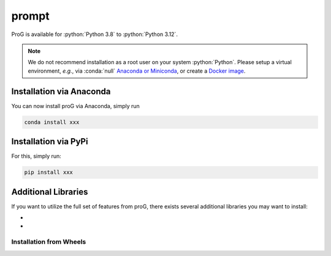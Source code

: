 prompt
============

ProG is available for :python:`Python 3.8` to :python:`Python 3.12`.

.. note::
   We do not recommend installation as a root user on your system :python:`Python`.
   Please setup a virtual environment, *e.g.*, via :conda:`null` `Anaconda or Miniconda <https://conda.io/projects/conda/en/latest/user-guide/install>`_, or create a `Docker image <https://www.docker.com/>`_.


Installation via Anaconda
-------------------------

You can now install proG via Anaconda, simply run

.. code-block:: none

   conda install xxx


Installation via PyPi
---------------------

For this, simply run:

.. code-block:: none

   pip install xxx

Additional Libraries
--------------------

If you want to utilize the full set of features from proG, there exists several additional libraries you may want to install:

* 
*

Installation from Wheels
~~~~~~~~~~~~~~~~~~~~~~~~